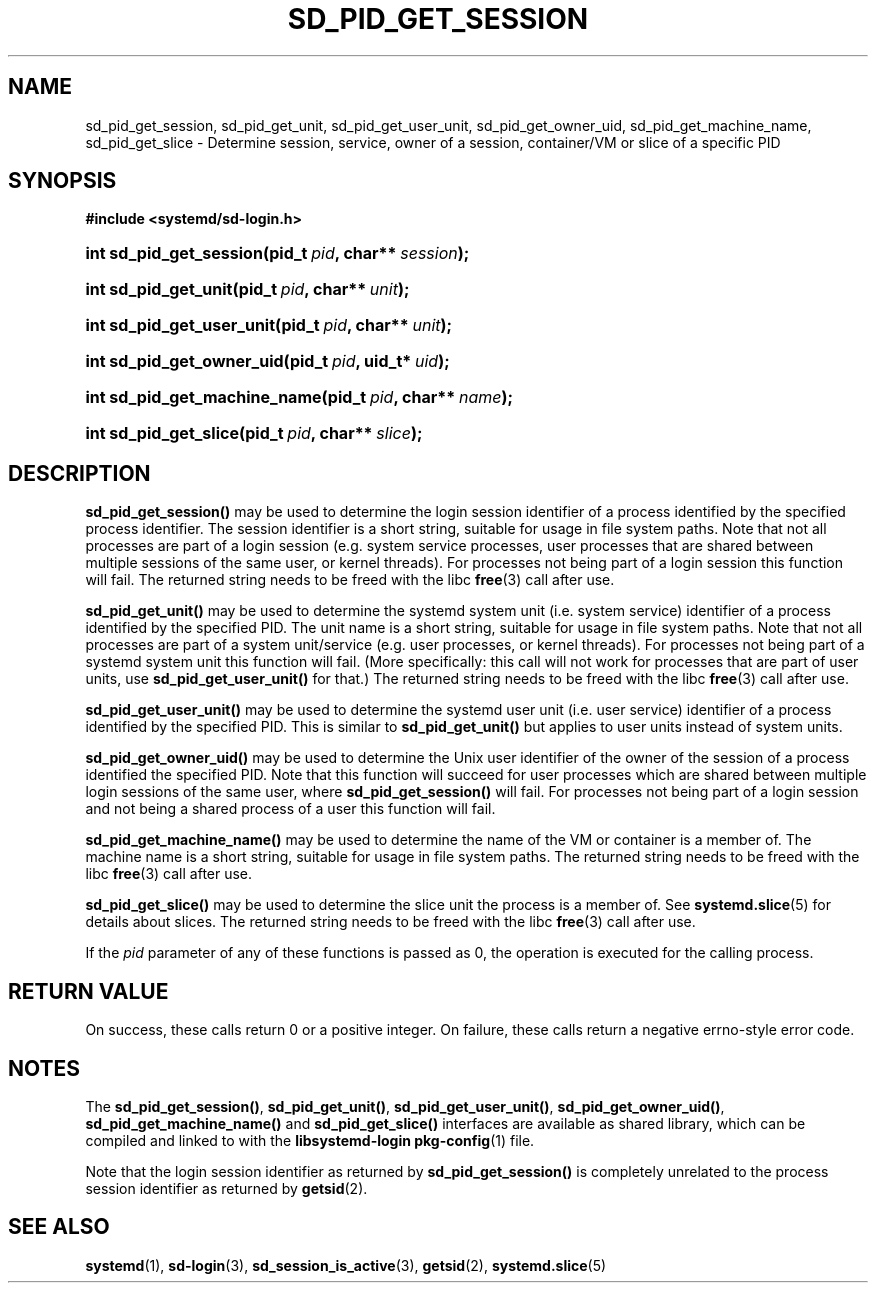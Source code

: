'\" t
.TH "SD_PID_GET_SESSION" "3" "" "systemd 208" "sd_pid_get_session"
.\" -----------------------------------------------------------------
.\" * Define some portability stuff
.\" -----------------------------------------------------------------
.\" ~~~~~~~~~~~~~~~~~~~~~~~~~~~~~~~~~~~~~~~~~~~~~~~~~~~~~~~~~~~~~~~~~
.\" http://bugs.debian.org/507673
.\" http://lists.gnu.org/archive/html/groff/2009-02/msg00013.html
.\" ~~~~~~~~~~~~~~~~~~~~~~~~~~~~~~~~~~~~~~~~~~~~~~~~~~~~~~~~~~~~~~~~~
.ie \n(.g .ds Aq \(aq
.el       .ds Aq '
.\" -----------------------------------------------------------------
.\" * set default formatting
.\" -----------------------------------------------------------------
.\" disable hyphenation
.nh
.\" disable justification (adjust text to left margin only)
.ad l
.\" -----------------------------------------------------------------
.\" * MAIN CONTENT STARTS HERE *
.\" -----------------------------------------------------------------
.SH "NAME"
sd_pid_get_session, sd_pid_get_unit, sd_pid_get_user_unit, sd_pid_get_owner_uid, sd_pid_get_machine_name, sd_pid_get_slice \- Determine session, service, owner of a session, container/VM or slice of a specific PID
.SH "SYNOPSIS"
.sp
.ft B
.nf
#include <systemd/sd\-login\&.h>
.fi
.ft
.HP \w'int\ sd_pid_get_session('u
.BI "int sd_pid_get_session(pid_t\ " "pid" ", char**\ " "session" ");"
.HP \w'int\ sd_pid_get_unit('u
.BI "int sd_pid_get_unit(pid_t\ " "pid" ", char**\ " "unit" ");"
.HP \w'int\ sd_pid_get_user_unit('u
.BI "int sd_pid_get_user_unit(pid_t\ " "pid" ", char**\ " "unit" ");"
.HP \w'int\ sd_pid_get_owner_uid('u
.BI "int sd_pid_get_owner_uid(pid_t\ " "pid" ", uid_t*\ " "uid" ");"
.HP \w'int\ sd_pid_get_machine_name('u
.BI "int sd_pid_get_machine_name(pid_t\ " "pid" ", char**\ " "name" ");"
.HP \w'int\ sd_pid_get_slice('u
.BI "int sd_pid_get_slice(pid_t\ " "pid" ", char**\ " "slice" ");"
.SH "DESCRIPTION"
.PP
\fBsd_pid_get_session()\fR
may be used to determine the login session identifier of a process identified by the specified process identifier\&. The session identifier is a short string, suitable for usage in file system paths\&. Note that not all processes are part of a login session (e\&.g\&. system service processes, user processes that are shared between multiple sessions of the same user, or kernel threads)\&. For processes not being part of a login session this function will fail\&. The returned string needs to be freed with the libc
\fBfree\fR(3)
call after use\&.
.PP
\fBsd_pid_get_unit()\fR
may be used to determine the systemd system unit (i\&.e\&. system service) identifier of a process identified by the specified PID\&. The unit name is a short string, suitable for usage in file system paths\&. Note that not all processes are part of a system unit/service (e\&.g\&. user processes, or kernel threads)\&. For processes not being part of a systemd system unit this function will fail\&. (More specifically: this call will not work for processes that are part of user units, use
\fBsd_pid_get_user_unit()\fR
for that\&.) The returned string needs to be freed with the libc
\fBfree\fR(3)
call after use\&.
.PP
\fBsd_pid_get_user_unit()\fR
may be used to determine the systemd user unit (i\&.e\&. user service) identifier of a process identified by the specified PID\&. This is similar to
\fBsd_pid_get_unit()\fR
but applies to user units instead of system units\&.
.PP
\fBsd_pid_get_owner_uid()\fR
may be used to determine the Unix user identifier of the owner of the session of a process identified the specified PID\&. Note that this function will succeed for user processes which are shared between multiple login sessions of the same user, where
\fBsd_pid_get_session()\fR
will fail\&. For processes not being part of a login session and not being a shared process of a user this function will fail\&.
.PP
\fBsd_pid_get_machine_name()\fR
may be used to determine the name of the VM or container is a member of\&. The machine name is a short string, suitable for usage in file system paths\&. The returned string needs to be freed with the libc
\fBfree\fR(3)
call after use\&.
.PP
\fBsd_pid_get_slice()\fR
may be used to determine the slice unit the process is a member of\&. See
\fBsystemd.slice\fR(5)
for details about slices\&. The returned string needs to be freed with the libc
\fBfree\fR(3)
call after use\&.
.PP
If the
\fIpid\fR
parameter of any of these functions is passed as 0, the operation is executed for the calling process\&.
.SH "RETURN VALUE"
.PP
On success, these calls return 0 or a positive integer\&. On failure, these calls return a negative errno\-style error code\&.
.SH "NOTES"
.PP
The
\fBsd_pid_get_session()\fR,
\fBsd_pid_get_unit()\fR,
\fBsd_pid_get_user_unit()\fR,
\fBsd_pid_get_owner_uid()\fR,
\fBsd_pid_get_machine_name()\fR
and
\fBsd_pid_get_slice()\fR
interfaces are available as shared library, which can be compiled and linked to with the
\fBlibsystemd\-login\fR\ \&\fBpkg-config\fR(1)
file\&.
.PP
Note that the login session identifier as returned by
\fBsd_pid_get_session()\fR
is completely unrelated to the process session identifier as returned by
\fBgetsid\fR(2)\&.
.SH "SEE ALSO"
.PP
\fBsystemd\fR(1),
\fBsd-login\fR(3),
\fBsd_session_is_active\fR(3),
\fBgetsid\fR(2),
\fBsystemd.slice\fR(5)
